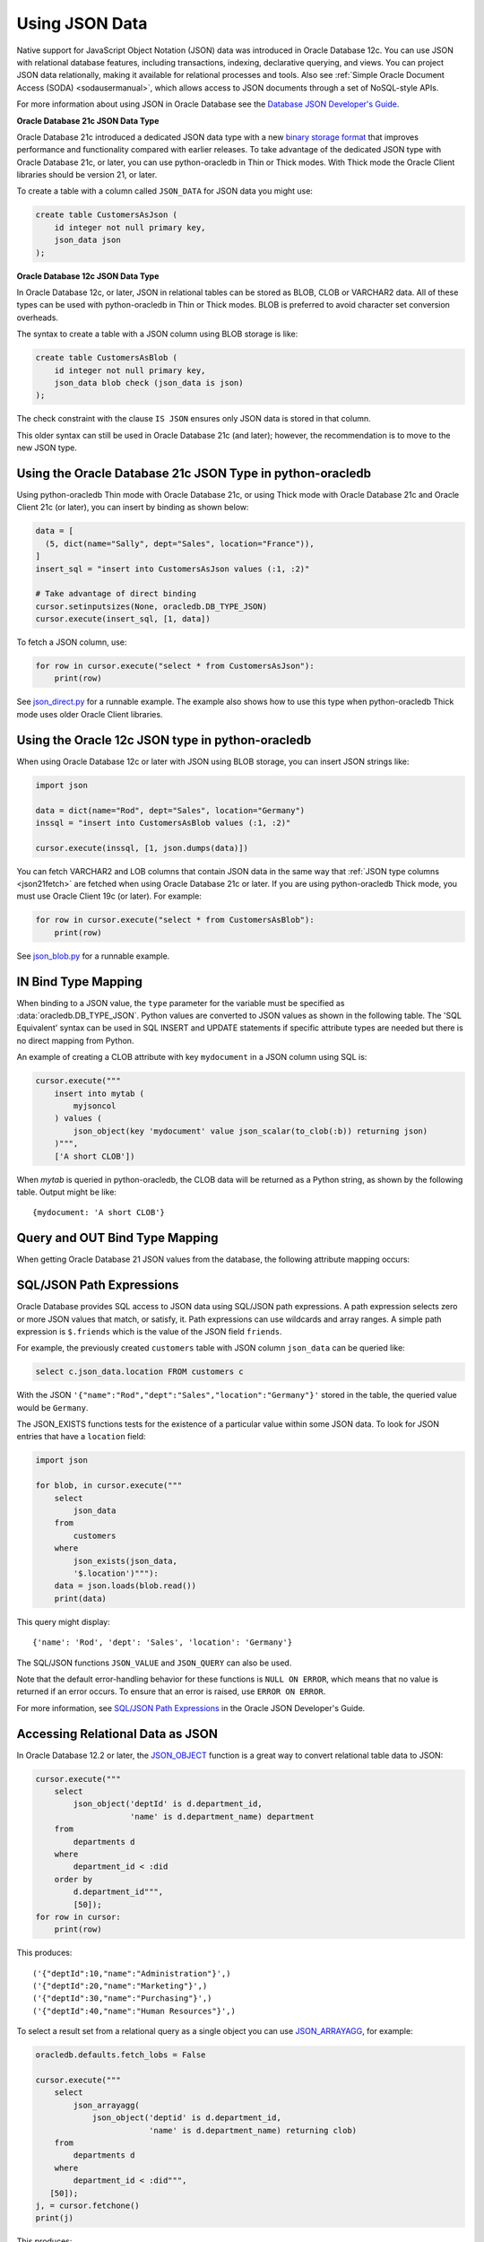 .. _jsondatatype:

***************
Using JSON Data
***************

Native support for JavaScript Object Notation (JSON) data was introduced in
Oracle Database 12c.  You can use JSON with relational database features,
including transactions, indexing, declarative querying, and views.  You can
project JSON data relationally, making it available for relational processes
and tools.  Also see :ref:`Simple Oracle Document Access (SODA) <sodausermanual>`,
which allows access to JSON documents through a set of NoSQL-style APIs.

For more information about using JSON in Oracle Database see the `Database JSON
Developer's Guide
<https://www.oracle.com/pls/topic/lookup?ctx=dblatest&id=ADJSN>`__.

**Oracle Database 21c JSON Data Type**

Oracle Database 21c introduced a dedicated JSON data type with a new `binary
storage format <https://blogs.oracle.com/jsondb/osonformat>`__ that improves
performance and functionality compared with earlier releases.  To take
advantage of the dedicated JSON type with Oracle Database 21c, or later, you
can use python-oracledb in Thin or Thick modes.  With Thick mode the Oracle
Client libraries should be version 21, or later.

To create a table with a column called ``JSON_DATA`` for JSON data you might
use:

.. code-block:: sql

    create table CustomersAsJson (
        id integer not null primary key,
        json_data json
    );


**Oracle Database 12c JSON Data Type**

In Oracle Database 12c, or later, JSON in relational tables can be stored as
BLOB, CLOB or VARCHAR2 data.  All of these types can be used with
python-oracledb in Thin or Thick modes.  BLOB is preferred to avoid character
set conversion overheads.

The syntax to create a table with a JSON column using BLOB storage is like:

.. code-block:: sql

    create table CustomersAsBlob (
        id integer not null primary key,
        json_data blob check (json_data is json)
    );

The check constraint with the clause ``IS JSON`` ensures only JSON data is
stored in that column.

This older syntax can still be used in Oracle Database 21c (and later);
however, the recommendation is to move to the new JSON type.

Using the Oracle Database 21c JSON Type in python-oracledb
==========================================================

Using python-oracledb Thin mode with Oracle Database 21c, or using Thick mode
with Oracle Database 21c and Oracle Client 21c (or later), you can insert by
binding as shown below:

.. code-block:: python

    data = [
      (5, dict(name="Sally", dept="Sales", location="France")),
    ]
    insert_sql = "insert into CustomersAsJson values (:1, :2)"

    # Take advantage of direct binding
    cursor.setinputsizes(None, oracledb.DB_TYPE_JSON)
    cursor.execute(insert_sql, [1, data])

.. _json21fetch:

To fetch a JSON column, use:

.. code-block:: python

    for row in cursor.execute("select * from CustomersAsJson"):
        print(row)

See `json_direct.py
<https://github.com/oracle/python-oracledb/tree/main/samples/json_direct.py>`__
for a runnable example.  The example also shows how to use this type when
python-oracledb Thick mode uses older Oracle Client libraries.

Using the Oracle 12c JSON type in python-oracledb
=================================================

When using Oracle Database 12c or later with JSON using BLOB storage, you can
insert JSON strings like:

.. code-block:: python

    import json

    data = dict(name="Rod", dept="Sales", location="Germany")
    inssql = "insert into CustomersAsBlob values (:1, :2)"

    cursor.execute(inssql, [1, json.dumps(data)])

You can fetch VARCHAR2 and LOB columns that contain JSON data in the same way
that :ref:`JSON type columns <json21fetch>` are fetched when using Oracle
Database 21c or later. If you are using python-oracledb Thick mode, you must
use Oracle Client 19c (or later). For example:

.. code-block:: python

    for row in cursor.execute("select * from CustomersAsBlob"):
        print(row)

.. versionchanged:: 2.0

    Previously, the ``oracledb.__future__.old_json_col_as_obj`` attribute
    needed to be set to *True* to fetch VARCHAR2 and LOB columns that
    contained JSON data. Also, you could fetch JSON data without setting this
    attribute with a call to ``json.loads()`` on the returned data. With this
    change, the ``oracledb.__future__.old_json_col_as_obj`` attribute is
    desupported. VARCHAR2 and LOB columns containing JSON data can now be
    fetched directly without setting the
    ``oracledb.__future__.old_json_col_as_obj`` attribute or without needing
    to call ``json.loads()`` on the value.

See `json_blob.py
<https://github.com/oracle/python-oracledb/tree/main/samples/json_blob.py>`__
for a runnable example.

IN Bind Type Mapping
====================

When binding to a JSON value, the ``type`` parameter for the variable must be
specified as :data:`oracledb.DB_TYPE_JSON`. Python values are converted to
JSON values as shown in the following table.  The 'SQL Equivalent' syntax can
be used in SQL INSERT and UPDATE statements if specific attribute types are
needed but there is no direct mapping from Python.

.. list-table-with-summary::
    :header-rows: 1
    :class: wy-table-responsive
    :widths: 1 1 1
    :summary: The first column is the Python Type or Value. The second column is the equivalent JSON Attribute Type or Value. The third column is the SQL Equivalent syntax.
    :align: left

    * - Python Type or Value
      - JSON Attribute Type or Value
      - SQL Equivalent Example
    * - None
      - null
      - NULL
    * - True
      - true
      - n/a
    * - False
      - false
      - n/a
    * - int
      - NUMBER
      - json_scalar(1)
    * - float
      - NUMBER
      - json_scalar(1)
    * - decimal.Decimal
      - NUMBER
      - json_scalar(1)
    * - str
      - VARCHAR2
      - json_scalar('String')
    * - datetime.date
      - TIMESTAMP
      - json_scalar(to_timestamp('2020-03-10', 'YYYY-MM-DD'))
    * - datetime.datetime
      - TIMESTAMP
      - json_scalar(to_timestamp('2020-03-10', 'YYYY-MM-DD'))
    * - bytes
      - RAW
      - json_scalar(utl_raw.cast_to_raw('A raw value'))
    * - list
      - Array
      - json_array(1, 2, 3 returning json)
    * - dict
      - Object
      - json_object(key 'Fred' value json_scalar(5), key 'George' value json_scalar('A string') returning json)
    * - n/a
      - CLOB
      - json_scalar(to_clob('A short CLOB'))
    * - n/a
      - BLOB
      - json_scalar(to_blob(utl_raw.cast_to_raw('A short BLOB')))
    * - n/a
      - DATE
      - json_scalar(to_date('2020-03-10', 'YYYY-MM-DD'))
    * - n/a
      - INTERVAL YEAR TO MONTH
      - json_scalar(to_yminterval('+5-9'))
    * - n/a
      - INTERVAL DAY TO SECOND
      - json_scalar(to_dsinterval('P25DT8H25M'))
    * - n/a
      - BINARY_DOUBLE
      - json_scalar(to_binary_double(25))
    * - n/a
      - BINARY_FLOAT
      - json_scalar(to_binary_float(15.5))

An example of creating a CLOB attribute with key ``mydocument`` in a JSON column
using SQL is:

.. code-block:: python

    cursor.execute("""
        insert into mytab (
            myjsoncol
        ) values (
            json_object(key 'mydocument' value json_scalar(to_clob(:b)) returning json)
        )""",
        ['A short CLOB'])

When `mytab` is queried in python-oracledb, the CLOB data will be returned as a
Python string, as shown by the following table.  Output might be like::

    {mydocument: 'A short CLOB'}

Query and OUT Bind Type Mapping
===============================

When getting Oracle Database 21 JSON values from the database, the following
attribute mapping occurs:

.. list-table-with-summary::
    :header-rows: 1
    :class: wy-table-responsive
    :widths: 1 1
    :align: left
    :summary: The first column is the Database JSON Attribute Type or Value. The second column is the corresponding Python Type or Value mapped.


    * - Database JSON Attribute Type or Value
      - Python Type or Value
    * - null
      - None
    * - false
      - False
    * - true
      - True
    * - NUMBER
      - decimal.Decimal
    * - VARCHAR2
      - str
    * - RAW
      - bytes
    * - CLOB
      - str
    * - BLOB
      - bytes
    * - DATE
      - datetime.datetime
    * - TIMESTAMP
      - datetime.datetime
    * - INTERVAL YEAR TO MONTH
      - not supported
    * - INTERVAL DAY TO SECOND
      - datetime.timedelta
    * - BINARY_DOUBLE
      - float
    * - BINARY_FLOAT
      - float
    * - Arrays
      - list
    * - Objects
      - dict

SQL/JSON Path Expressions
=========================

Oracle Database provides SQL access to JSON data using SQL/JSON path
expressions.  A path expression selects zero or more JSON values that match, or
satisfy, it.  Path expressions can use wildcards and array ranges.  A simple
path expression is ``$.friends`` which is the value of the JSON field
``friends``.

For example, the previously created ``customers`` table with JSON column
``json_data`` can be queried like:

.. code-block:: sql

    select c.json_data.location FROM customers c

With the JSON ``'{"name":"Rod","dept":"Sales","location":"Germany"}'`` stored
in the table, the queried value would be ``Germany``.

The JSON_EXISTS functions tests for the existence of a particular value within
some JSON data.  To look for JSON entries that have a ``location`` field:

.. code-block:: python

    import json

    for blob, in cursor.execute("""
        select
            json_data
        from
            customers
        where
            json_exists(json_data,
            '$.location')"""):
        data = json.loads(blob.read())
        print(data)

This query might display::

    {'name': 'Rod', 'dept': 'Sales', 'location': 'Germany'}

The SQL/JSON functions ``JSON_VALUE`` and ``JSON_QUERY`` can also be used.

Note that the default error-handling behavior for these functions is
``NULL ON ERROR``, which means that no value is returned if an error occurs.
To ensure that an error is raised, use ``ERROR ON ERROR``.

For more information, see `SQL/JSON Path Expressions
<https://www.oracle.com/pls/topic/lookup?ctx=dblatest&
id=GUID-2DC05D71-3D62-4A14-855F-76E054032494>`__
in the Oracle JSON Developer's Guide.

Accessing Relational Data as JSON
=================================

In Oracle Database 12.2 or later, the `JSON_OBJECT
<https://www.oracle.com/pls/topic/lookup?ctx=dblatest&id=GUID-1EF347AE-7FDA-4B41-AFE0-DD5A49E8B370>`__
function is a great way to convert relational table data to JSON:

.. code-block:: python

    cursor.execute("""
        select
            json_object('deptId' is d.department_id,
                        'name' is d.department_name) department
        from
            departments d
        where
            department_id < :did
        order by
            d.department_id""",
            [50]);
    for row in cursor:
        print(row)

This produces::

    ('{"deptId":10,"name":"Administration"}',)
    ('{"deptId":20,"name":"Marketing"}',)
    ('{"deptId":30,"name":"Purchasing"}',)
    ('{"deptId":40,"name":"Human Resources"}',)

To select a result set from a relational query as a single object you can use
`JSON_ARRAYAGG
<https://www.oracle.com/pls/topic/lookup?ctx=dblatest&id=GUID-6D56077D-78DE-4CC0-9498-225DDC42E054>`__,
for example:

.. code-block:: python

    oracledb.defaults.fetch_lobs = False

    cursor.execute("""
        select
            json_arrayagg(
                json_object('deptid' is d.department_id,
                            'name' is d.department_name) returning clob)
        from
            departments d
        where
            department_id < :did""",
       [50]);
    j, = cursor.fetchone()
    print(j)


This produces::

    [{"deptid":10,"name":"Administration"},{"deptid":20,"name":"Marketing"},{"deptid":30,"name":"Purchasing"},{"deptid":40,"name":"Human Resources"}]
